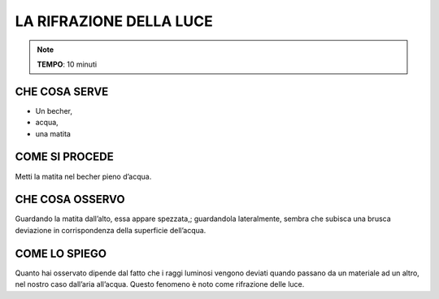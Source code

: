 LA RIFRAZIONE DELLA LUCE
=========================

.. note::
  **TEMPO**: 10 minuti
  
  
CHE COSA SERVE
---------------

- Un becher,
- acqua,
- una matita

COME SI PROCEDE
----------------

Metti la matita nel becher pieno d’acqua.

CHE COSA OSSERVO
------------------

Guardando la matita dall’alto, essa appare spezzata,; guardandola lateralmente, sembra che subisca una brusca deviazione in corrispondenza della superficie dell’acqua.

COME LO SPIEGO
----------------

.. hint::
Quanto hai osservato dipende dal fatto che i raggi luminosi vengono deviati quando passano da un materiale ad un altro, nel nostro caso dall’aria all’acqua. Questo fenomeno è noto come rifrazione delle luce.


